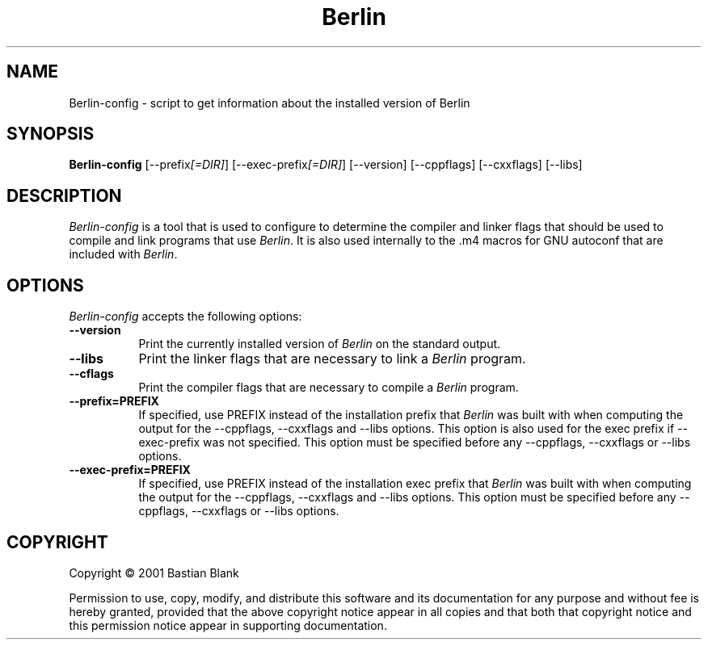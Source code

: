 .TH Berlin 1 "19 August 2001"
.SH NAME
Berlin-config - script to get information about the installed version of Berlin
.SH SYNOPSIS
.B Berlin-config
[\-\-prefix\fI[=DIR]\fP] [\-\-exec\-prefix\fI[=DIR]\fP] [\-\-version] [\-\-cppflags] [\-\-cxxflags] [\-\-libs]
.SH DESCRIPTION
.PP
\fIBerlin-config\fP is a tool that is used to configure to determine
the compiler and linker flags that should be used to compile
and link programs that use \fIBerlin\fP. It is also used internally
to the .m4 macros for GNU autoconf that are included with \fIBerlin\fP.
.
.SH OPTIONS
.l
\fIBerlin-config\fP accepts the following options:
.TP 8
.B  \-\-version
Print the currently installed version of \fIBerlin\fP on the standard output.
.TP 8
.B  \-\-libs
Print the linker flags that are necessary to link a \fIBerlin\fP program.
.TP 8
.B  \-\-cflags
Print the compiler flags that are necessary to compile a \fIBerlin\fP program.
.TP 8
.B  \-\-prefix=PREFIX
If specified, use PREFIX instead of the installation prefix that \fIBerlin\fP
was built with when computing the output for the \-\-cppflags, \-\-cxxflags and
\-\-libs options. This option is also used for the exec prefix
if \-\-exec\-prefix was not specified. This option must be specified
before any \-\-cppflags, \-\-cxxflags or \-\-libs options.
.TP 8
.B  \-\-exec\-prefix=PREFIX
If specified, use PREFIX instead of the installation exec prefix that \fIBerlin\fP
was built with when computing the output for the \-\-cppflags, \-\-cxxflags and
\-\-libs options. This option must be specified
before any \-\-cppflags, \-\-cxxflags or \-\-libs options.
.SH COPYRIGHT
Copyright \(co  2001 Bastian Blank

Permission to use, copy, modify, and distribute this software and its
documentation for any purpose and without fee is hereby granted,
provided that the above copyright notice appear in all copies and that
both that copyright notice and this permission notice appear in
supporting documentation.

